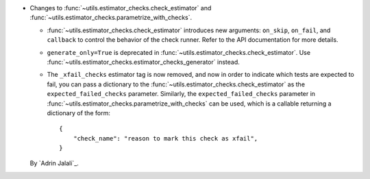 - Changes to :func:`~utils.estimator_checks.check_estimator` and
  :func:`~utils.estimator_checks.parametrize_with_checks`.

  - :func:`~utils.estimator_checks.check_estimator` introduces new arguments:
    ``on_skip``, ``on_fail``, and ``callback`` to control the behavior of the check
    runner. Refer to the API documentation for more details.

  - ``generate_only=True`` is deprecated in
    :func:`~utils.estimator_checks.check_estimator`. Use
    :func:`~utils.estimator_checks.estimator_checks_generator` instead.

  - The ``_xfail_checks`` estimator tag is now removed, and now in order to indicate
    which tests are expected to fail, you can pass a dictionary to the
    :func:`~utils.estimator_checks.check_estimator` as the ``expected_failed_checks``
    parameter. Similarly, the ``expected_failed_checks`` parameter in
    :func:`~utils.estimator_checks.parametrize_with_checks` can be used, which is a
    callable returning a dictionary of the form::

        {
            "check_name": "reason to mark this check as xfail",
        }

  By `Adrin Jalali`_.

